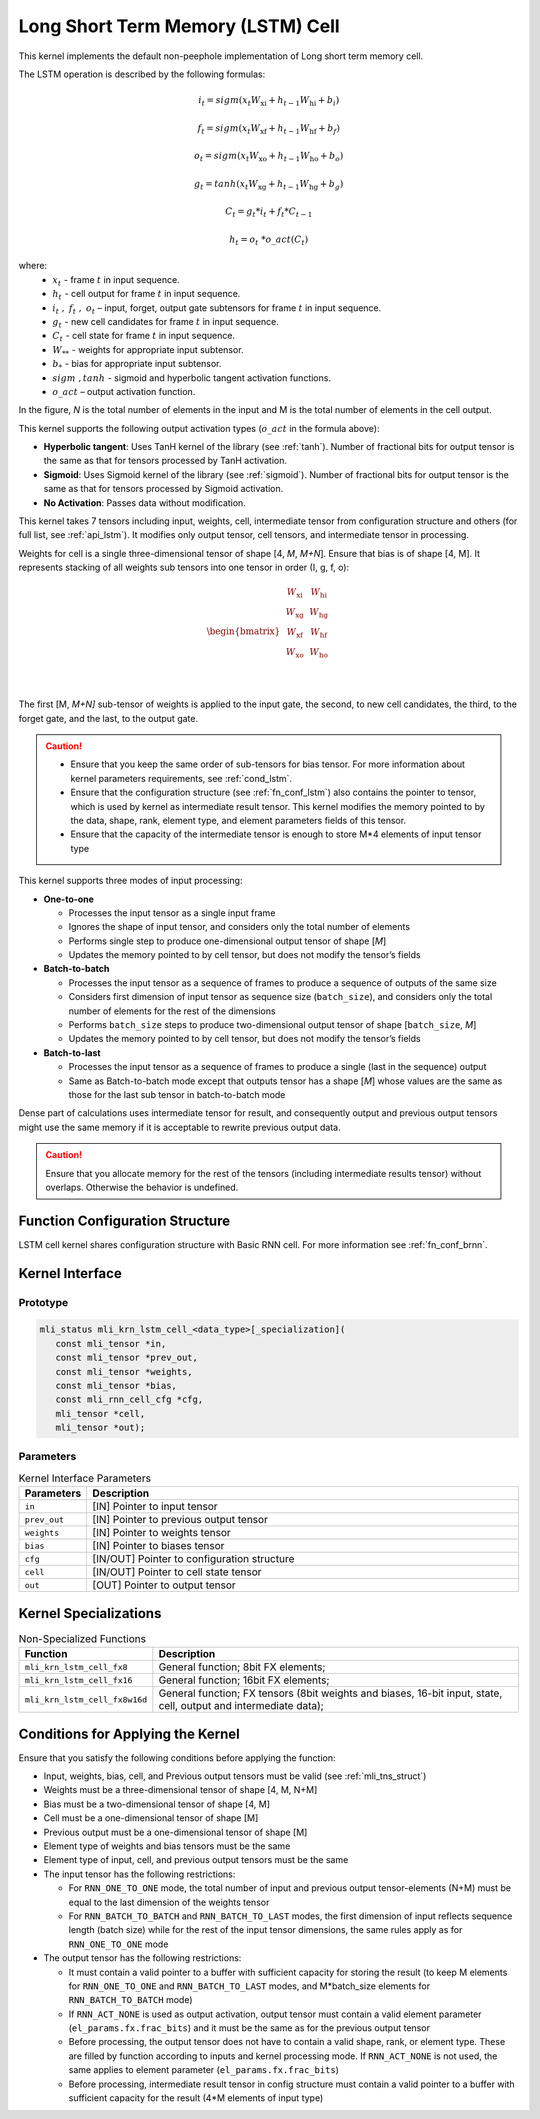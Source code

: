 .. _lstm:

Long Short Term Memory (LSTM) Cell
~~~~~~~~~~~~~~~~~~~~~~~~~~~~~~~~~~

.. image:: ../images/image119.png
   :align: center
   :alt: Long Short Term Memory Schematic Representation

..

This kernel implements the default non-peephole implementation of
Long short term memory cell.

The LSTM operation is described by the following formulas:

.. math::

   {i_{t} = sigm\left( x_{t}W_{\text{xi}} + h_{t - 1}W_{\text{hi}} + b_{i} \right)} 
..
  
.. math::
  
   {f_{t} = sigm\left( x_{t}W_{\text{xf}} + h_{t - 1}W_{\text{hf}} + b_{f} \right)}
..   

.. math::

   {o_{t} = sigm\left( x_{t}W_{\text{xo}} + h_{t - 1}W_{\text{ho}} + b_{o} \right)}
..

.. math::
   
   {g_{t} = tanh\left( x_{t}W_{\text{xg}} + h_{t - 1}W_{\text{hg}} + b_{g} \right)}
..

.. math::
   
   {C_{t} = g_{t}*i_{t} + f_{t}*C_{t - 1}}
..

.. math::
   
   {h_{t} = o_{t}\ *o\_ act(C_{t})}

..
   
where:
  - :math:`\ x_{t}\ ` - frame :math:`t` in input sequence.
  - :math:`\ h_{t}\ ` - cell output for frame :math:`t` in input sequence.
  - :math:`i_{t}\ ,\ f_{t}\ ,\ o_{t}` – input, forget, output gate subtensors for frame :math:`t` in input sequence.
  - :math:`\ g_{t}\ ` - new cell candidates for frame :math:`t` in input sequence.
  - :math:`\ C_{t}\ ` - cell state for frame :math:`t` in input sequence.
  - :math:`W_{**}\ ` - weights for appropriate input subtensor.
  - :math:`b_{*}\ ` - bias for appropriate input subtensor.
  - :math:`\ sigm\ , tanh\ ` - sigmoid and hyperbolic tangent activation functions.
  - :math:`o\_ act` – output activation function.

In the figure, *N* is the total number of elements in the input and M
is the total number of elements in the cell output.

This kernel supports the following output activation types (:math:`o\_ act`
in the formula above):

-  **Hyperbolic tangent**: Uses TanH kernel of the library (see :ref:`tanh`).
   Number of fractional bits for output tensor is the same as that for
   tensors processed by TanH activation.

-  **Sigmoid**: Uses Sigmoid kernel of the library (see :ref:`sigmoid`). Number
   of fractional bits for output tensor is the same as that for tensors
   processed by Sigmoid activation.

-  **No Activation**: Passes data without modification.

..

This kernel takes 7 tensors including input, weights, cell,
intermediate tensor from configuration structure and others (for full
list, see :ref:`api_lstm`). It modifies only output tensor, cell tensors, and
intermediate tensor in processing.

Weights for cell is a single three-dimensional tensor of shape [4, *M*,
*M+N*]. Ensure that bias is of shape [4, M]. It represents stacking
of all weights sub tensors into one tensor in order (I, g, f, o):

.. math::

   \begin{bmatrix}
   \begin{matrix}
   W_{\text{xi}} \\
   W_{\text{xg}} \\
   \begin{matrix}
   W_{\text{xf}} \\
   W_{\text{xo}} \\
   \end{matrix} \\
   \end{matrix} & \begin{matrix}
   W_{\text{hi}} \\
   W_{\text{hg}} \\
   \begin{matrix}
   W_{\text{hf}} \\
   W_{\text{ho}} \\
   \end{matrix} \\
   \end{matrix} \\
   \end{bmatrix}\text{ }

..
   
The first [M, *M+N]* sub-tensor of weights is applied to the input
gate, the second, to new cell candidates, the third, to the forget
gate, and the last, to the output gate.

.. caution::
   -  Ensure that you keep the same 
      order of sub-tensors for bias 
      tensor. For more information  
      about kernel parameters       
      requirements, see :ref:`cond_lstm`.      
                                    
   -  Ensure that the configuration 
      structure (see :ref:`fn_conf_lstm`) also 
      contains the pointer to       
      tensor, which is used by      
      kernel as intermediate result 
      tensor. This kernel modifies the   
      memory pointed to by the data,
      shape, rank, element type, and 
      element parameters fields of  
      this tensor.                  
                                    
   -  Ensure that the capacity of   
      the intermediate tensor is    
      enough to store M*4 elements  
      of input tensor type          

..

This kernel supports three modes of input processing:

-  **One-to-one**

   -  Processes the input tensor as a single input frame

   -  Ignores the shape of input tensor, and considers only the total
      number of elements

   -  Performs single step to produce one-dimensional output tensor of
      shape [*M*]

   -  Updates the memory pointed to by cell tensor, but does not modify
      the tensor’s fields

-  **Batch-to-batch**

   -  Processes the input tensor as a sequence of frames to produce a
      sequence of outputs of the same size

   -  Considers first dimension of input tensor as sequence size
      (``batch_size``), and considers only the total number of elements
      for the rest of the dimensions

   -  Performs ``batch_size`` steps to produce two-dimensional output tensor
      of shape [``batch_size``, *M*]

   -  Updates the memory pointed to by cell tensor, but does not modify
      the tensor’s fields

-  **Batch-to-last**

   -  Processes the input tensor as a sequence of frames to produce a
      single (last in the sequence) output

   -  Same as Batch-to-batch mode except that outputs tensor has a shape
      [*M*] whose values are the same as those for the last sub
      tensor in batch-to-batch mode

..

Dense part of calculations uses intermediate tensor for result, and
consequently output and previous output tensors might use the same
memory if it is acceptable to rewrite previous output data.

.. caution::
   Ensure that you allocate memory
   for the rest of the tensors    
   (including intermediate results
   tensor) without overlaps.      
   Otherwise the behavior is      
   undefined.                     

.. _fn_conf_lstm:

Function Configuration Structure
^^^^^^^^^^^^^^^^^^^^^^^^^^^^^^^^

LSTM cell kernel shares configuration structure with Basic RNN cell.
For more information see :ref:`fn_conf_brnn`.

.. _api_lstm:

Kernel Interface
^^^^^^^^^^^^^^^^

Prototype
'''''''''

.. code:: c                               
                                          
 mli_status mli_krn_lstm_cell_<data_type>[_specialization](
    const mli_tensor *in,                 
    const mli_tensor *prev_out,           
    const mli_tensor *weights,            
    const mli_tensor *bias,               
    const mli_rnn_cell_cfg *cfg,         
    mli_tensor *cell,                     
    mli_tensor *out);                     

Parameters
''''''''''

.. table:: Kernel Interface Parameters
   :widths: 20,130

   +-----------------------+-----------------------+
   |  **Parameters**       | **Description**       |
   +=======================+=======================+
   | ``in``                | [IN] Pointer to input |
   |                       | tensor                |
   +-----------------------+-----------------------+
   | ``prev_out``          | [IN] Pointer to       |
   |                       | previous output       |
   |                       | tensor                |
   +-----------------------+-----------------------+
   | ``weights``           | [IN] Pointer to       |
   |                       | weights tensor        |
   +-----------------------+-----------------------+
   | ``bias``              | [IN] Pointer to       |
   |                       | biases tensor         |
   +-----------------------+-----------------------+
   | ``cfg``               | [IN/OUT] Pointer to   |
   |                       | configuration         |
   |                       | structure             |
   +-----------------------+-----------------------+
   | ``cell``              | [IN/OUT] Pointer to   |
   |                       | cell state tensor     |
   +-----------------------+-----------------------+
   | ``out``               | [OUT] Pointer to      |
   |                       | output tensor         |
   +-----------------------+-----------------------+

.. _kernel-specializations-1:

Kernel Specializations
^^^^^^^^^^^^^^^^^^^^^^

.. table:: Non-Specialized Functions
   :widths: 20,130
   
   +-----------------------------------+-----------------------------------+
   | **Function**                      | **Description**                   |
   +===================================+===================================+
   | ``mli_krn_lstm_cell_fx8``         | General function; 8bit FX         |
   |                                   | elements;                         |
   +-----------------------------------+-----------------------------------+
   | ``mli_krn_lstm_cell_fx16``        | General function; 16bit FX        |
   |                                   | elements;                         |
   +-----------------------------------+-----------------------------------+
   | ``mli_krn_lstm_cell_fx8w16d``     | General function; FX tensors      |
   |                                   | (8bit weights and biases, 16-bit  |
   |                                   | input, state, cell, output and    |
   |                                   | intermediate data);               |
   +-----------------------------------+-----------------------------------+

.. _cond_lstm:

Conditions for Applying the Kernel
^^^^^^^^^^^^^^^^^^^^^^^^^^^^^^^^^^

Ensure that you satisfy the following conditions before applying the
function:

-  Input, weights, bias, cell, and Previous output tensors must be valid
   (see :ref:`mli_tns_struct`)

-  Weights must be a three-dimensional tensor of shape [4, M, N+M]

-  Bias must be a two-dimensional tensor of shape [4, M]

-  Cell must be a one-dimensional tensor of shape [M]

-  Previous output must be a one-dimensional tensor of shape [M]

-  Element type of weights and bias tensors must be the same

-  Element type of input, cell, and previous output tensors must be the
   same

-  The input tensor has the following restrictions:

   -  For ``RNN_ONE_TO_ONE`` mode, the total number of input and previous
      output tensor-elements (N+M) must be equal to the last dimension of the
      weights tensor

   -  For ``RNN_BATCH_TO_BATCH`` and ``RNN_BATCH_TO_LAST`` modes, the first
      dimension of input reflects sequence length (batch size) while for
      the rest of the input tensor dimensions, the same rules apply as
      for ``RNN_ONE_TO_ONE`` mode

-  The output tensor has the following restrictions:

   -  It must contain a valid pointer to a buffer with sufficient
      capacity for storing the result (to keep M elements for
      ``RNN_ONE_TO_ONE`` and ``RNN_BATCH_TO_LAST`` modes, and M*batch_size
      elements for ``RNN_BATCH_TO_BATCH`` mode)

   -  If ``RNN_ACT_NONE`` is used as output activation, output tensor must
      contain a valid element parameter (``el_params.fx.frac_bits``) and it
      must be the same as for the previous output tensor

   -  Before processing, the output tensor does not have to contain a
      valid shape, rank, or element type. These are filled by function
      according to inputs and kernel processing mode. If ``RNN_ACT_NONE`` is
      not used, the same applies to element parameter
      (``el_params.fx.frac_bits``)

   -  Before processing, intermediate result tensor in config structure
      must contain a valid pointer to a buffer with sufficient capacity
      for the result (4*M elements of input type)